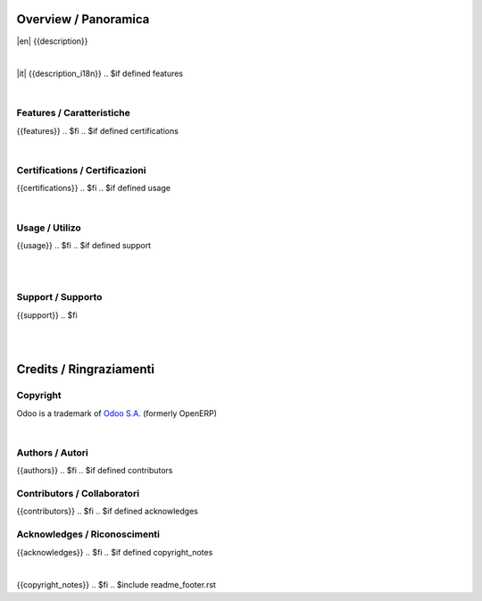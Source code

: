 
Overview / Panoramica
=====================

|en| {{description}}

|

|it| {{description_i18n}}
.. $if defined features

|

Features / Caratteristiche
--------------------------

{{features}}
.. $fi
.. $if defined certifications

|

Certifications / Certificazioni
-------------------------------

{{certifications}}
.. $fi
.. $if defined usage

|

Usage / Utilizo
---------------

{{usage}}
.. $fi
.. $if defined support

|
|

Support / Supporto
------------------

{{support}}
.. $fi

|
|

Credits / Ringraziamenti
========================

Copyright
---------

Odoo is a trademark of `Odoo S.A. <https://www.odoo.com/>`__ (formerly OpenERP)

.. $if defined authors

|

Authors / Autori
-----------------

{{authors}}
.. $fi
.. $if defined contributors

Contributors / Collaboratori
----------------------------

{{contributors}}
.. $fi
.. $if defined acknowledges

Acknowledges / Riconoscimenti
-----------------------------

{{acknowledges}}
.. $fi
.. $if defined copyright_notes

|

{{copyright_notes}}
.. $fi
.. $include readme_footer.rst
